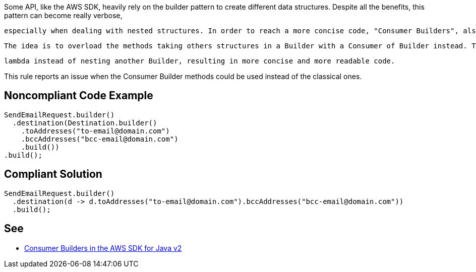 Some API, like the AWS SDK, heavily rely on the builder pattern to create different data structures. Despite all the benefits, this pattern can become really verbose,

 especially when dealing with nested structures. In order to reach a more concise code, "Consumer Builders", also called "Consumer Interface" are often introduced.

 The idea is to overload the methods taking others structures in a Builder with a Consumer of Builder instead. This enables the user to use a

 lambda instead of nesting another Builder, resulting in more concise and more readable code.


This rule reports an issue when the Consumer Builder methods could be used instead of the classical ones.


== Noncompliant Code Example

----
SendEmailRequest.builder()
  .destination(Destination.builder()
    .toAddresses("to-email@domain.com")
    .bccAddresses("bcc-email@domain.com")
    .build())
.build();
----


== Compliant Solution

----
SendEmailRequest.builder()
  .destination(d -> d.toAddresses("to-email@domain.com").bccAddresses("bcc-email@domain.com"))
  .build();
----


== See

* https://aws.amazon.com/fr/blogs/developer/consumer-builders-in-the-aws-sdk-for-java-v2/[Consumer Builders in the AWS SDK for Java v2]

